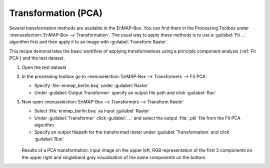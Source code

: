 Transformation (PCA)
====================

Several transformation methods are available in the EnMAP-Box. You can find them in the Processing Toolbox under
:menuselection:`EnMAP-Box --> Transformation`. The usual way to apply these methods is to use a :guilabel:`Fit ...`
algorithm first and then apply it to an image with :guilabel:`Transform Raster`.

This recipe demonstrates the basic workflow of applying transformations
using a principle component analysis (:ref:`Fit PCA`) and the test dataset.

.. seealso:: You can find all the available transformation algorithms :ref:`here <Transformation>`.


#. Open the test dataset
#. In the processing toolbox go to :menuselection:`EnMAP-Box --> Transformers --> Fit PCA`

   * Specify :file:`enmap_berlin.bsq` under :guilabel:`Raster`
   * Under :guilabel:`Output Transformer` specify an output file path and click :guilabel:`Run`

#. Now open :menuselection:`EnMAP-Box --> Transformers --> Transform Raster`

   * Select :file:`enmap_berlin.bsq` as input :guilabel:`Raster`
   * Under :guilabel:`Transformer` click :guilabel:`...` and select the output :file:`.pkl` file from the Fit PCA algorithm
   * Specify an output filepath for the transformed raster under :guilabel:`Transformation` and click :guilabel:`Run`

   .. figure:: /img/example_pca.png
      :width: 100%

   Results of a PCA transformation: input image on the upper left, RGB representation of the first 3 components on the
   upper right and singleband gray visualisation of the same components on the bottom.

